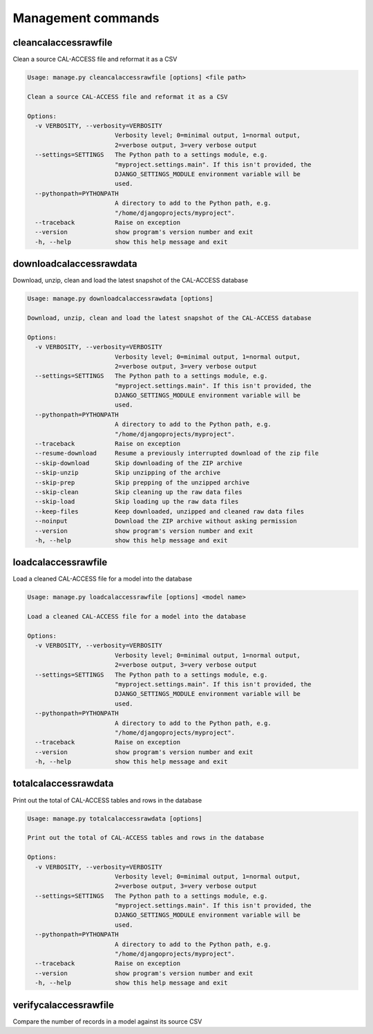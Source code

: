Management commands
===================

cleancalaccessrawfile
---------------------

Clean a source CAL-ACCESS file and reformat it as a CSV

.. code-block:: bash

    Usage: manage.py cleancalaccessrawfile [options] <file path>

    Clean a source CAL-ACCESS file and reformat it as a CSV

    Options:
      -v VERBOSITY, --verbosity=VERBOSITY
                            Verbosity level; 0=minimal output, 1=normal output,
                            2=verbose output, 3=very verbose output
      --settings=SETTINGS   The Python path to a settings module, e.g.
                            "myproject.settings.main". If this isn't provided, the
                            DJANGO_SETTINGS_MODULE environment variable will be
                            used.
      --pythonpath=PYTHONPATH
                            A directory to add to the Python path, e.g.
                            "/home/djangoprojects/myproject".
      --traceback           Raise on exception
      --version             show program's version number and exit
      -h, --help            show this help message and exit


downloadcalaccessrawdata
------------------------

Download, unzip, clean and load the latest snapshot of the CAL-ACCESS database

.. code-block:: bash

    Usage: manage.py downloadcalaccessrawdata [options]

    Download, unzip, clean and load the latest snapshot of the CAL-ACCESS database

    Options:
      -v VERBOSITY, --verbosity=VERBOSITY
                            Verbosity level; 0=minimal output, 1=normal output,
                            2=verbose output, 3=very verbose output
      --settings=SETTINGS   The Python path to a settings module, e.g.
                            "myproject.settings.main". If this isn't provided, the
                            DJANGO_SETTINGS_MODULE environment variable will be
                            used.
      --pythonpath=PYTHONPATH
                            A directory to add to the Python path, e.g.
                            "/home/djangoprojects/myproject".
      --traceback           Raise on exception
      --resume-download     Resume a previously interrupted download of the zip file
      --skip-download       Skip downloading of the ZIP archive
      --skip-unzip          Skip unzipping of the archive
      --skip-prep           Skip prepping of the unzipped archive
      --skip-clean          Skip cleaning up the raw data files
      --skip-load           Skip loading up the raw data files
      --keep-files          Keep downloaded, unzipped and cleaned raw data files
      --noinput             Download the ZIP archive without asking permission
      --version             show program's version number and exit
      -h, --help            show this help message and exit


loadcalaccessrawfile
--------------------

Load a cleaned CAL-ACCESS file for a model into the database

.. code-block:: bash

    Usage: manage.py loadcalaccessrawfile [options] <model name>

    Load a cleaned CAL-ACCESS file for a model into the database

    Options:
      -v VERBOSITY, --verbosity=VERBOSITY
                            Verbosity level; 0=minimal output, 1=normal output,
                            2=verbose output, 3=very verbose output
      --settings=SETTINGS   The Python path to a settings module, e.g.
                            "myproject.settings.main". If this isn't provided, the
                            DJANGO_SETTINGS_MODULE environment variable will be
                            used.
      --pythonpath=PYTHONPATH
                            A directory to add to the Python path, e.g.
                            "/home/djangoprojects/myproject".
      --traceback           Raise on exception
      --version             show program's version number and exit
      -h, --help            show this help message and exit


totalcalaccessrawdata
---------------------

Print out the total of CAL-ACCESS tables and rows in the database

.. code-block:: bash

    Usage: manage.py totalcalaccessrawdata [options]

    Print out the total of CAL-ACCESS tables and rows in the database

    Options:
      -v VERBOSITY, --verbosity=VERBOSITY
                            Verbosity level; 0=minimal output, 1=normal output,
                            2=verbose output, 3=very verbose output
      --settings=SETTINGS   The Python path to a settings module, e.g.
                            "myproject.settings.main". If this isn't provided, the
                            DJANGO_SETTINGS_MODULE environment variable will be
                            used.
      --pythonpath=PYTHONPATH
                            A directory to add to the Python path, e.g.
                            "/home/djangoprojects/myproject".
      --traceback           Raise on exception
      --version             show program's version number and exit
      -h, --help            show this help message and exit


verifycalaccessrawfile
----------------------

Compare the number of records in a model against its source CSV

.. code-block: bash

    Usage: example/manage.py verifycalaccessrawfile [options] <model name>

    Compare the number of records in a model against its source CSV

    Options:
      -v VERBOSITY, --verbosity=VERBOSITY
                            Verbosity level; 0=minimal output, 1=normal output,
                            2=verbose output, 3=very verbose output
      --settings=SETTINGS   The Python path to a settings module, e.g.
                            "myproject.settings.main". If this isn't provided, the
                            DJANGO_SETTINGS_MODULE environment variable will be
                            used.
      --pythonpath=PYTHONPATH
                            A directory to add to the Python path, e.g.
                            "/home/djangoprojects/myproject".
      --traceback           Raise on exception
      --version             show program's version number and exit
      -h, --help            show this help message and exit


